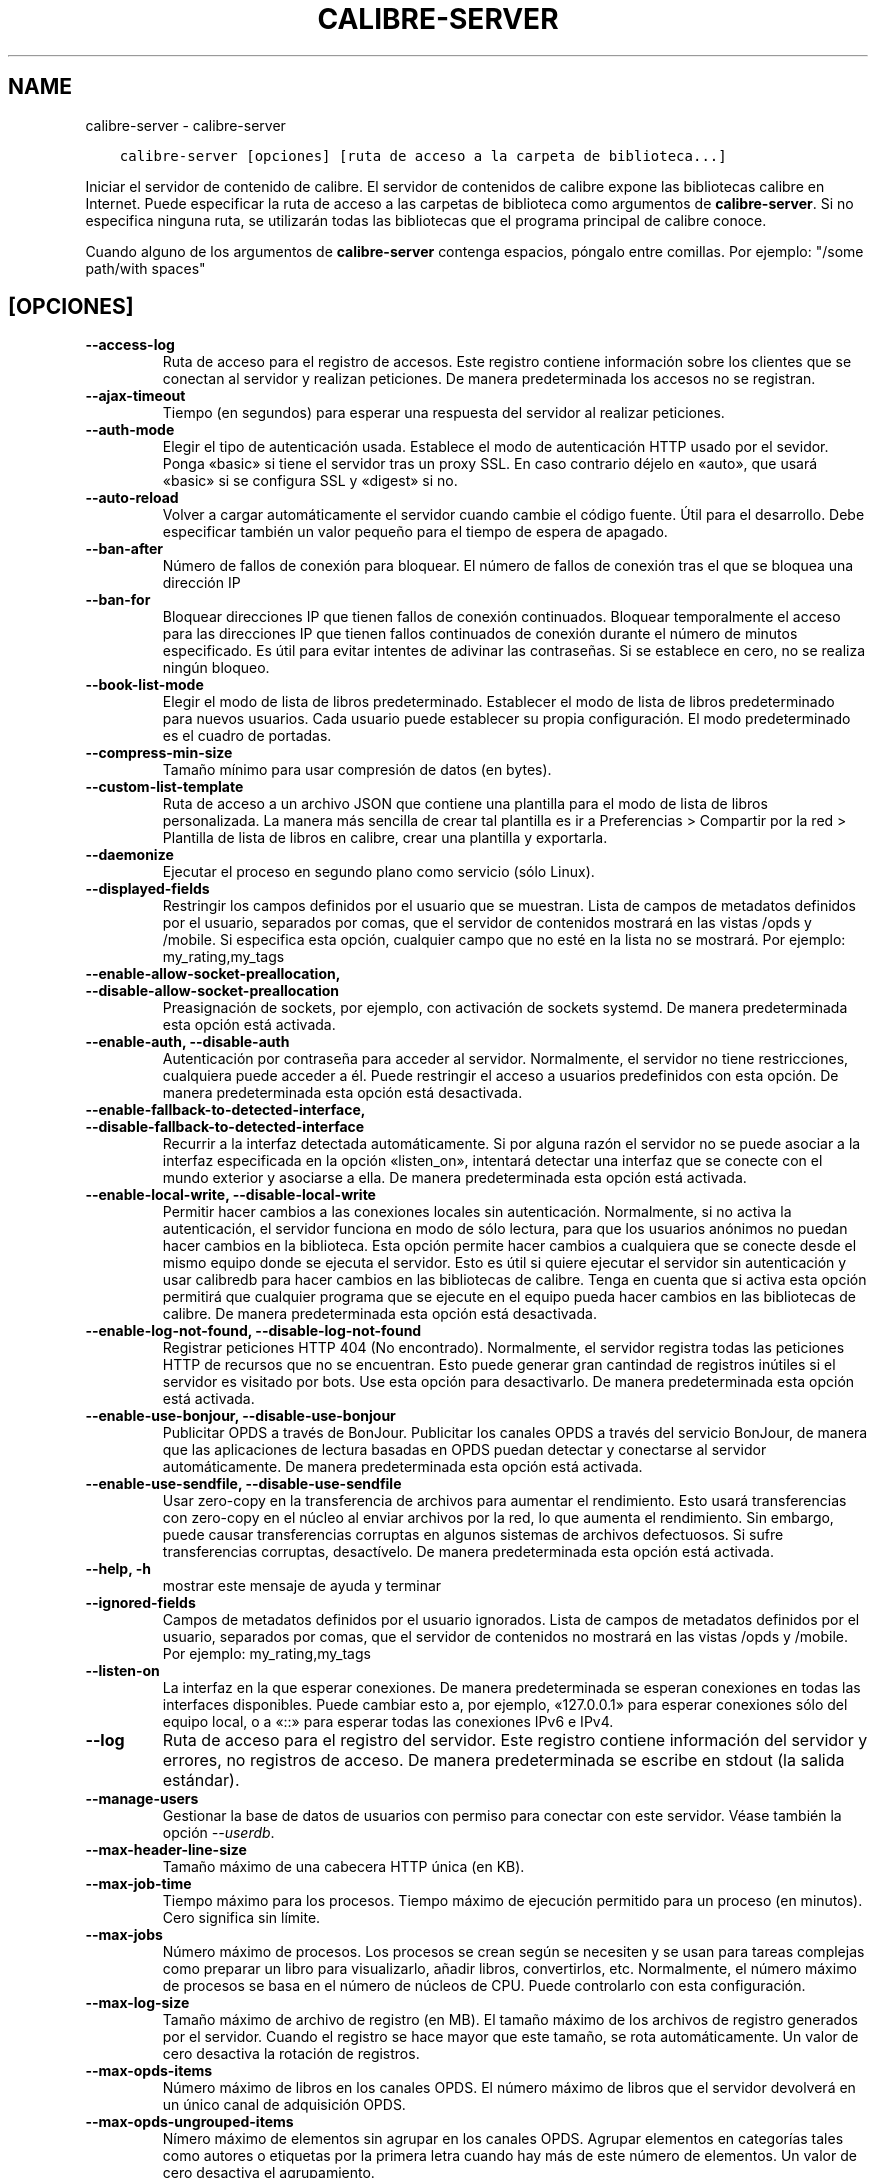 .\" Man page generated from reStructuredText.
.
.TH "CALIBRE-SERVER" "1" "enero 20, 2020" "4.99.4" "calibre"
.SH NAME
calibre-server \- calibre-server
.
.nr rst2man-indent-level 0
.
.de1 rstReportMargin
\\$1 \\n[an-margin]
level \\n[rst2man-indent-level]
level margin: \\n[rst2man-indent\\n[rst2man-indent-level]]
-
\\n[rst2man-indent0]
\\n[rst2man-indent1]
\\n[rst2man-indent2]
..
.de1 INDENT
.\" .rstReportMargin pre:
. RS \\$1
. nr rst2man-indent\\n[rst2man-indent-level] \\n[an-margin]
. nr rst2man-indent-level +1
.\" .rstReportMargin post:
..
.de UNINDENT
. RE
.\" indent \\n[an-margin]
.\" old: \\n[rst2man-indent\\n[rst2man-indent-level]]
.nr rst2man-indent-level -1
.\" new: \\n[rst2man-indent\\n[rst2man-indent-level]]
.in \\n[rst2man-indent\\n[rst2man-indent-level]]u
..
.INDENT 0.0
.INDENT 3.5
.sp
.nf
.ft C
calibre\-server [opciones] [ruta de acceso a la carpeta de biblioteca...]
.ft P
.fi
.UNINDENT
.UNINDENT
.sp
Iniciar el servidor de contenido de calibre. El servidor de contenidos de calibre expone las bibliotecas calibre en Internet. Puede especificar la ruta de acceso a las carpetas de biblioteca como argumentos de \fBcalibre\-server\fP\&. Si no especifica ninguna ruta, se utilizarán todas las bibliotecas que el programa principal de calibre conoce.
.sp
Cuando alguno de los argumentos de \fBcalibre\-server\fP contenga espacios, póngalo entre comillas. Por ejemplo: "/some path/with spaces"
.SH [OPCIONES]
.INDENT 0.0
.TP
.B \-\-access\-log
Ruta de acceso para el registro de accesos. Este registro contiene información sobre los clientes que se conectan al servidor y realizan peticiones. De manera predeterminada los accesos no se registran.
.UNINDENT
.INDENT 0.0
.TP
.B \-\-ajax\-timeout
Tiempo (en segundos) para esperar una respuesta del servidor al realizar peticiones.
.UNINDENT
.INDENT 0.0
.TP
.B \-\-auth\-mode
Elegir el tipo de autenticación usada.      Establece el modo de autenticación HTTP usado por el sevidor. Ponga «basic» si tiene el servidor tras un proxy SSL. En caso contrario déjelo en «auto», que usará «basic» si se configura SSL y «digest» si no.
.UNINDENT
.INDENT 0.0
.TP
.B \-\-auto\-reload
Volver a cargar automáticamente el servidor cuando cambie el código fuente. Útil para el desarrollo. Debe especificar también un valor pequeño para el tiempo de espera de apagado.
.UNINDENT
.INDENT 0.0
.TP
.B \-\-ban\-after
Número de fallos de conexión para bloquear.         El número de fallos de conexión tras el que se bloquea una dirección IP
.UNINDENT
.INDENT 0.0
.TP
.B \-\-ban\-for
Bloquear direcciones IP que tienen fallos de conexión continuados.  Bloquear temporalmente el acceso para las direcciones IP que tienen fallos continuados de conexión durante el número de minutos especificado. Es útil para evitar intentes de adivinar las contraseñas. Si se establece en cero, no se realiza ningún bloqueo.
.UNINDENT
.INDENT 0.0
.TP
.B \-\-book\-list\-mode
Elegir el modo de lista de libros predeterminado.   Establecer el modo de lista de libros predeterminado para nuevos usuarios. Cada usuario puede establecer su propia configuración. El modo predeterminado es el cuadro de portadas.
.UNINDENT
.INDENT 0.0
.TP
.B \-\-compress\-min\-size
Tamaño mínimo para usar compresión de datos (en bytes).
.UNINDENT
.INDENT 0.0
.TP
.B \-\-custom\-list\-template
Ruta de acceso a un archivo JSON que contiene una plantilla para el modo de lista de libros personalizada. La manera más sencilla de crear tal plantilla es ir a Preferencias > Compartir por la red > Plantilla de lista de libros en calibre, crear una plantilla y exportarla.
.UNINDENT
.INDENT 0.0
.TP
.B \-\-daemonize
Ejecutar el proceso en segundo plano como servicio (sólo Linux).
.UNINDENT
.INDENT 0.0
.TP
.B \-\-displayed\-fields
Restringir los campos definidos por el usuario que se muestran.     Lista de campos de metadatos definidos por el usuario, separados por comas, que el servidor de contenidos mostrará en las vistas /opds y /mobile. Si especifica esta opción, cualquier campo que no esté en la lista no se mostrará. Por ejemplo: my_rating,my_tags
.UNINDENT
.INDENT 0.0
.TP
.B \-\-enable\-allow\-socket\-preallocation, \-\-disable\-allow\-socket\-preallocation
Preasignación de sockets, por ejemplo, con activación de sockets systemd. De manera predeterminada esta opción está activada.
.UNINDENT
.INDENT 0.0
.TP
.B \-\-enable\-auth, \-\-disable\-auth
Autenticación por contraseña para acceder al servidor.      Normalmente, el servidor no tiene restricciones, cualquiera puede acceder a él. Puede restringir el acceso a usuarios predefinidos con esta opción. De manera predeterminada esta opción está desactivada.
.UNINDENT
.INDENT 0.0
.TP
.B \-\-enable\-fallback\-to\-detected\-interface, \-\-disable\-fallback\-to\-detected\-interface
Recurrir a la interfaz detectada automáticamente.   Si por alguna razón el servidor no se puede asociar a la interfaz especificada en la opción «listen_on», intentará detectar una interfaz que se conecte con el mundo exterior y asociarse a ella. De manera predeterminada esta opción está activada.
.UNINDENT
.INDENT 0.0
.TP
.B \-\-enable\-local\-write, \-\-disable\-local\-write
Permitir hacer cambios a las conexiones locales sin autenticación.  Normalmente, si no activa la autenticación, el servidor funciona en modo de sólo lectura, para que los usuarios anónimos no puedan hacer cambios en la biblioteca. Esta opción permite hacer cambios a cualquiera que se conecte desde el mismo equipo donde se ejecuta el servidor. Esto es útil si quiere ejecutar el servidor sin autenticación y usar calibredb para hacer cambios en las bibliotecas de calibre. Tenga en cuenta que si activa esta opción permitirá que cualquier programa que se ejecute en el equipo pueda hacer cambios en las bibliotecas de calibre. De manera predeterminada esta opción está desactivada.
.UNINDENT
.INDENT 0.0
.TP
.B \-\-enable\-log\-not\-found, \-\-disable\-log\-not\-found
Registrar peticiones HTTP 404 (No encontrado).      Normalmente, el servidor registra todas las peticiones HTTP de recursos que no se encuentran. Esto puede generar gran cantindad de registros inútiles si el servidor es visitado por bots. Use esta opción para desactivarlo. De manera predeterminada esta opción está activada.
.UNINDENT
.INDENT 0.0
.TP
.B \-\-enable\-use\-bonjour, \-\-disable\-use\-bonjour
Publicitar OPDS a través de BonJour.        Publicitar los canales OPDS a través del servicio BonJour, de manera que las aplicaciones de lectura basadas en OPDS puedan detectar y conectarse al servidor automáticamente. De manera predeterminada esta opción está activada.
.UNINDENT
.INDENT 0.0
.TP
.B \-\-enable\-use\-sendfile, \-\-disable\-use\-sendfile
Usar zero\-copy en la transferencia de archivos para aumentar el rendimiento.        Esto usará transferencias con zero\-copy en el núcleo al enviar archivos por la red, lo que aumenta el rendimiento. Sin embargo, puede causar transferencias corruptas en algunos sistemas de archivos defectuosos. Si sufre transferencias corruptas, desactívelo. De manera predeterminada esta opción está activada.
.UNINDENT
.INDENT 0.0
.TP
.B \-\-help, \-h
mostrar este mensaje de ayuda y terminar
.UNINDENT
.INDENT 0.0
.TP
.B \-\-ignored\-fields
Campos de metadatos definidos por el usuario ignorados.     Lista de campos de metadatos definidos por el usuario, separados por comas, que el servidor de contenidos no mostrará en las vistas /opds y /mobile. Por ejemplo: my_rating,my_tags
.UNINDENT
.INDENT 0.0
.TP
.B \-\-listen\-on
La interfaz en la que esperar conexiones.   De manera predeterminada se esperan conexiones en todas las interfaces disponibles. Puede cambiar esto a, por ejemplo, «127.0.0.1» para esperar conexiones sólo del equipo local, o a «::» para esperar todas las conexiones IPv6 e IPv4.
.UNINDENT
.INDENT 0.0
.TP
.B \-\-log
Ruta de acceso para el registro del servidor. Este registro contiene información del servidor y errores, no registros de acceso. De manera predeterminada se escribe en stdout (la salida estándar).
.UNINDENT
.INDENT 0.0
.TP
.B \-\-manage\-users
Gestionar la base de datos de usuarios con permiso para conectar con este servidor. Véase también la opción \fI\%\-\-userdb\fP\&.
.UNINDENT
.INDENT 0.0
.TP
.B \-\-max\-header\-line\-size
Tamaño máximo de una cabecera HTTP única (en KB).
.UNINDENT
.INDENT 0.0
.TP
.B \-\-max\-job\-time
Tiempo máximo para los procesos.    Tiempo máximo de ejecución permitido para un proceso (en minutos). Cero significa sin límite.
.UNINDENT
.INDENT 0.0
.TP
.B \-\-max\-jobs
Número máximo de procesos.  Los procesos se crean según se necesiten y se usan para tareas complejas como preparar un libro para visualizarlo, añadir libros, convertirlos, etc. Normalmente, el número máximo de procesos se basa en el número de núcleos de CPU. Puede controlarlo con esta configuración.
.UNINDENT
.INDENT 0.0
.TP
.B \-\-max\-log\-size
Tamaño máximo de archivo de registro (en MB).       El tamaño máximo de los archivos de registro generados por el servidor. Cuando el registro se hace mayor que este tamaño, se rota automáticamente. Un valor de cero desactiva la rotación de registros.
.UNINDENT
.INDENT 0.0
.TP
.B \-\-max\-opds\-items
Número máximo de libros en los canales OPDS.        El número máximo de libros que el servidor devolverá en un único canal de adquisición OPDS.
.UNINDENT
.INDENT 0.0
.TP
.B \-\-max\-opds\-ungrouped\-items
Nímero máximo de elementos sin agrupar en los canales OPDS.         Agrupar elementos en categorías tales como autores o etiquetas por la primera letra cuando hay más de este número de elementos. Un valor de cero desactiva el agrupamiento.
.UNINDENT
.INDENT 0.0
.TP
.B \-\-max\-request\-body\-size
Tamaño máximo permitido para los archivos subidos al servidor (en MB).
.UNINDENT
.INDENT 0.0
.TP
.B \-\-num\-per\-page
Numero de libros que se mostrarán en una página.    El número de libros que se muestran en una sola página en el navegador.
.UNINDENT
.INDENT 0.0
.TP
.B \-\-pidfile
Escribir en PID del proceso en el archivo especificado
.UNINDENT
.INDENT 0.0
.TP
.B \-\-port
El puerto en el que esperar conexiones.
.UNINDENT
.INDENT 0.0
.TP
.B \-\-search\-the\-net\-urls
Ruta de acceso a un archivo JSON que contiene URL para la función «Buscar en internet». La manera más sencilla de crear tal archivo es ir a Preferencias > Compartir por la red > Buscar en internet en calibre, crear los URL y exportarlos.
.UNINDENT
.INDENT 0.0
.TP
.B \-\-shutdown\-timeout
Tiempo de espera total en segundos para un cierre limpio.
.UNINDENT
.INDENT 0.0
.TP
.B \-\-ssl\-certfile
Ruta de acceso al archivo de certificado SSL.
.UNINDENT
.INDENT 0.0
.TP
.B \-\-ssl\-keyfile
Ruta de acceso al archivo de clave privada SSL.
.UNINDENT
.INDENT 0.0
.TP
.B \-\-timeout
Tiempo (en segundos) tras el que se cierra una conexión inactiva.
.UNINDENT
.INDENT 0.0
.TP
.B \-\-url\-prefix
Un prefijo para añadir a todos los URL.     Útil si quiere ejecutar este servidor detrás de un proxy inverso. Por ejemplo, usar /calibre como el prefijo de URL.
.UNINDENT
.INDENT 0.0
.TP
.B \-\-userdb
Ruta de acceso a la base de datos para autenticación. La base de datos es un archivo SQLite. Para crearlo, usar \fI\%\-\-manage\-users\fP\&. Para más información sobre la administración de usuarios, ver \fI\%https://manual.calibre\-ebook.com/es/server.html#managing\-user\-accounts\-from\-the\-command\-line\-only\fP
.UNINDENT
.INDENT 0.0
.TP
.B \-\-version
mostrar el número de versión del programa y terminar
.UNINDENT
.INDENT 0.0
.TP
.B \-\-worker\-count
Número de procesos usados para gestionar peticiones.
.UNINDENT
.SH AUTHOR
Kovid Goyal
.SH COPYRIGHT
Kovid Goyal
.\" Generated by docutils manpage writer.
.
